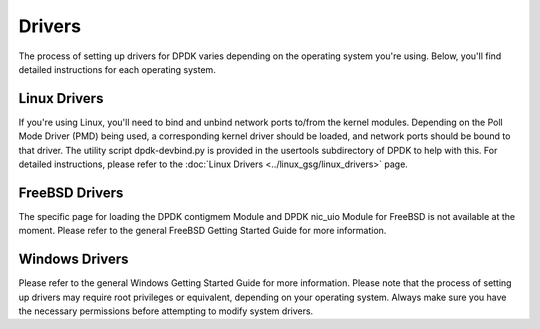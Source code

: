..  SPDX-License-Identifier: BSD-3-Clause
    Copyright(c) 2010-2014 Intel Corporation.

Drivers
=======

The process of setting up drivers for DPDK varies depending on the operating system you're using. Below, you'll find detailed instructions for each operating system.

Linux Drivers
-------------

If you're using Linux, you'll need to bind and unbind network ports to/from the kernel modules. Depending on the Poll Mode Driver (PMD) being used, a corresponding kernel driver should be loaded, and network ports should be bound to that driver. The utility script dpdk-devbind.py is provided in the usertools subdirectory of DPDK to help with this. For detailed instructions, please refer to the :doc:`Linux Drivers <../linux_gsg/linux_drivers>` page.

FreeBSD Drivers
---------------

The specific page for loading the DPDK contigmem Module and DPDK nic_uio Module for FreeBSD is not available at the moment. Please refer to the general FreeBSD Getting Started Guide for more information.

Windows Drivers
---------------

Please refer to the general Windows Getting Started Guide for more information.
Please note that the process of setting up drivers may require root privileges or equivalent, depending on your operating system. Always make sure you have the necessary permissions before attempting to modify system drivers.
